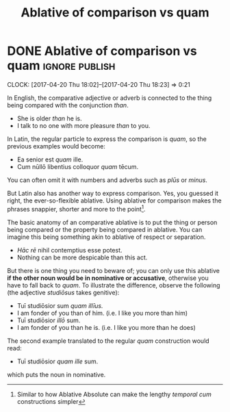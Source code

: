 #+TITLE: Ablative of comparison vs quam

* DONE Ablative of comparison vs quam                               :ignore:publish:
  CLOSED: [2017-04-20 Thu 18:23]
  :PROPERTIES:
  :BLOG_FILENAME: 2017-04-20-Ablative-of-comparison-vs-quam
  :END:
     :LOGBOOK:
     - State "DONE"       from              [2017-04-20 Thu 18:23]
     :END:
     :CLOCK:
     CLOCK: [2017-04-20 Thu 18:02]--[2017-04-20 Thu 18:23] =>  0:21
     :END:
In English, the comparative adjective or adverb is connected to the thing being compared with the conjunction /than/.

- She is older /than/ he is.
- I talk to no one with more pleasure /than/ to you.

In Latin, the regular particle to express the comparison is /quam/, so the previous examples would become:

- Ea senior est /quam/ ille.
- Cum nūllō libentius colloquor /quam/ tēcum.

You can often omit it with numbers and adverbs such as /plūs/ or /minus/.

But Latin also has another way to express comparison.  Yes, you guessed it right, the ever-so-flexible ablative.  Using ablative for comparison makes the phrases snappier, shorter and more to the point[fn:11cb1d37f109777:Similar to how Ablative Absolute can make the lengthy /temporal cum/ constructions simpler].

The basic anatomy of an comparative ablative is to put the thing or person being compared or the property being compared in ablative.  You can imagine this being something akin to ablative of respect or separation.

- /Hāc rē/ nihil contemptius esse potest.
- Nothing can be more despicable than this act.

But there is one thing you need to beware of; you can only use this ablative *if the other noun would be in nominative or accusative*, otherwise you have to fall back to /quam/.  To illustrate the difference, observe the following (the adjective /studiōsus/ takes genitive):

- Tuī studiōsior sum /quam illīus./
- I am fonder of you than of him. (i.e. I like you more than him)
- Tuī studiōsior /illō/ sum.
- I am fonder of you than he is. (i.e. I like you more than he does)

The second example translated to the regular /quam/ construction would read:

- Tuī studiōsior /quam ille/ sum.

which puts the noun in nominative.

